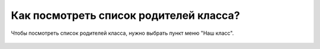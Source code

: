 Как посмотреть список родителей класса?
---------------------------------------
Чтобы посмотреть список родителей класса, нужно выбрать пункт меню "Наш класс".

.. figure:: ../_images/02-our-class/Screenshot_18.png